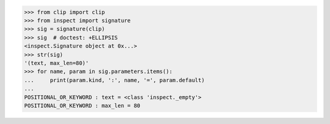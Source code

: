 >>> from clip import clip
>>> from inspect import signature
>>> sig = signature(clip)
>>> sig  # doctest: +ELLIPSIS
<inspect.Signature object at 0x...>
>>> str(sig)
'(text, max_len=80)'
>>> for name, param in sig.parameters.items():
...     print(param.kind, ':', name, '=', param.default)
...
POSITIONAL_OR_KEYWORD : text = <class 'inspect._empty'>
POSITIONAL_OR_KEYWORD : max_len = 80


